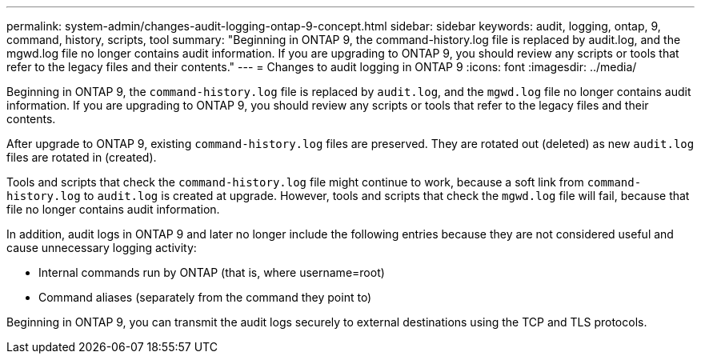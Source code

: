---
permalink: system-admin/changes-audit-logging-ontap-9-concept.html
sidebar: sidebar
keywords: audit, logging, ontap, 9, command, history, scripts, tool
summary: "Beginning in ONTAP 9, the command-history.log file is replaced by audit.log, and the mgwd.log file no longer contains audit information. If you are upgrading to ONTAP 9, you should review any scripts or tools that refer to the legacy files and their contents."
---
= Changes to audit logging in ONTAP 9
:icons: font
:imagesdir: ../media/

[.lead]
Beginning in ONTAP 9, the `command-history.log` file is replaced by `audit.log`, and the `mgwd.log` file no longer contains audit information. If you are upgrading to ONTAP 9, you should review any scripts or tools that refer to the legacy files and their contents.

After upgrade to ONTAP 9, existing `command-history.log` files are preserved. They are rotated out (deleted) as new `audit.log` files are rotated in (created).

Tools and scripts that check the `command-history.log` file might continue to work, because a soft link from `command-history.log` to `audit.log` is created at upgrade. However, tools and scripts that check the `mgwd.log` file will fail, because that file no longer contains audit information.

In addition, audit logs in ONTAP 9 and later no longer include the following entries because they are not considered useful and cause unnecessary logging activity:

* Internal commands run by ONTAP (that is, where username=root)
* Command aliases (separately from the command they point to)

Beginning in ONTAP 9, you can transmit the audit logs securely to external destinations using the TCP and TLS protocols.
